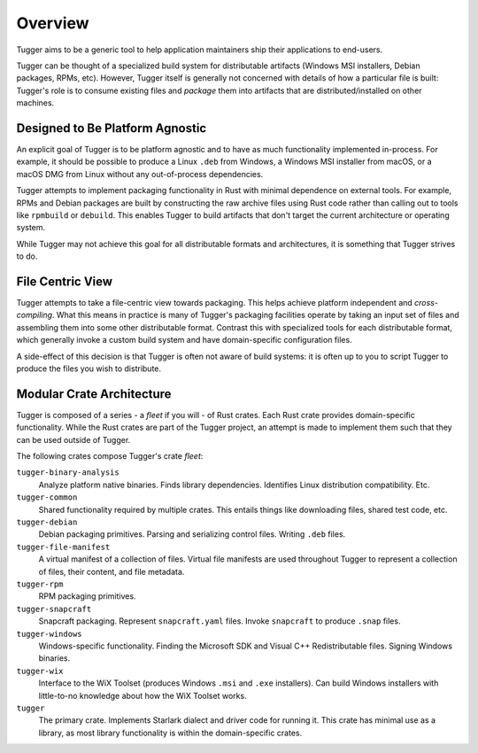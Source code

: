 .. _tugger_overview:

========
Overview
========

Tugger aims to be a generic tool to help application maintainers ship their
applications to end-users.

Tugger can be thought of a specialized build system for distributable
artifacts (Windows MSI installers, Debian packages, RPMs, etc). However,
Tugger itself is generally not concerned with details of how a particular
file is built: Tugger's role is to consume existing files and *package* them
into artifacts that are distributed/installed on other machines.

Designed to Be Platform Agnostic
================================

An explicit goal of Tugger is to be platform agnostic and to have as much
functionality implemented in-process. For example, it should be possible to
produce a Linux ``.deb`` from Windows, a Windows MSI installer from macOS, or
a macOS DMG from Linux without any out-of-process dependencies.

Tugger attempts to implement packaging functionality in Rust with minimal
dependence on external tools. For example, RPMs and Debian packages are built
by constructing the raw archive files using Rust code rather than calling out
to tools like ``rpmbuild`` or ``debuild``. This enables Tugger to build
artifacts that don't target the current architecture or operating system.

While Tugger may not achieve this goal for all distributable formats and
architectures, it is something that Tugger strives to do.

File Centric View
=================

Tugger attempts to take a file-centric view towards packaging. This helps
achieve platform independent and *cross-compiling*. What this means in
practice is many of Tugger's packaging facilities operate by taking an
input set of files and assembling them into some other distributable format.
Contrast this with specialized tools for each distributable format, which
generally invoke a custom build system and have domain-specific configuration
files.

A side-effect of this decision is that Tugger is often not aware of build
systems: it is often up to you to script Tugger to produce the files you
wish to distribute.

.. _tugger_crates:

Modular Crate Architecture
==========================

Tugger is composed of a series - a *fleet* if you will - of Rust crates.
Each Rust crate provides domain-specific functionality. While the Rust
crates are part of the Tugger project, an attempt is made to implement
them such that they can be used outside of Tugger.

The following crates compose Tugger's crate *fleet*:

``tugger-binary-analysis``
   Analyze platform native binaries. Finds library dependencies. Identifies
   Linux distribution compatibility. Etc.

``tugger-common``
   Shared functionality required by multiple crates. This entails things
   like downloading files, shared test code, etc.

``tugger-debian``
   Debian packaging primitives. Parsing and serializing control files.
   Writing ``.deb`` files.

``tugger-file-manifest``
   A virtual manifest of a collection of files. Virtual file manifests
   are used throughout Tugger to represent a collection of files, their
   content, and file metadata.

``tugger-rpm``
   RPM packaging primitives.

``tugger-snapcraft``
   Snapcraft packaging. Represent ``snapcraft.yaml`` files. Invoke
   ``snapcraft`` to produce ``.snap`` files.

``tugger-windows``
   Windows-specific functionality. Finding the Microsoft SDK and Visual C++
   Redistributable files. Signing Windows binaries.

``tugger-wix``
   Interface to the WiX Toolset (produces Windows ``.msi`` and ``.exe``
   installers). Can build Windows installers with little-to-no knowledge
   about how the WiX Toolset works.

``tugger``
   The primary crate. Implements Starlark dialect and driver code for
   running it. This crate has minimal use as a library, as most library
   functionality is within the domain-specific crates.

